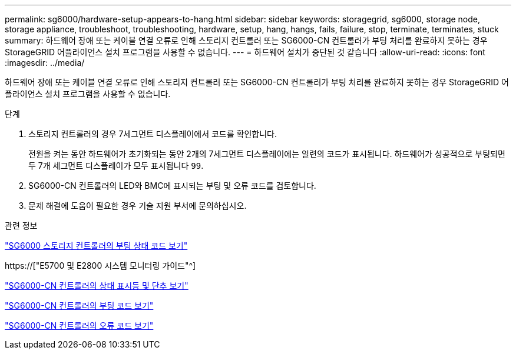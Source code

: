 ---
permalink: sg6000/hardware-setup-appears-to-hang.html 
sidebar: sidebar 
keywords: storagegrid, sg6000, storage node, storage appliance, troubleshoot, troubleshooting, hardware, setup, hang, hangs, fails, failure, stop, terminate, terminates, stuck 
summary: 하드웨어 장애 또는 케이블 연결 오류로 인해 스토리지 컨트롤러 또는 SG6000-CN 컨트롤러가 부팅 처리를 완료하지 못하는 경우 StorageGRID 어플라이언스 설치 프로그램을 사용할 수 없습니다. 
---
= 하드웨어 설치가 중단된 것 같습니다
:allow-uri-read: 
:icons: font
:imagesdir: ../media/


[role="lead"]
하드웨어 장애 또는 케이블 연결 오류로 인해 스토리지 컨트롤러 또는 SG6000-CN 컨트롤러가 부팅 처리를 완료하지 못하는 경우 StorageGRID 어플라이언스 설치 프로그램을 사용할 수 없습니다.

.단계
. 스토리지 컨트롤러의 경우 7세그먼트 디스플레이에서 코드를 확인합니다.
+
전원을 켜는 동안 하드웨어가 초기화되는 동안 2개의 7세그먼트 디스플레이에는 일련의 코드가 표시됩니다. 하드웨어가 성공적으로 부팅되면 두 7개 세그먼트 디스플레이가 모두 표시됩니다 `99`.

. SG6000-CN 컨트롤러의 LED와 BMC에 표시되는 부팅 및 오류 코드를 검토합니다.
. 문제 해결에 도움이 필요한 경우 기술 지원 부서에 문의하십시오.


.관련 정보
link:viewing-boot-up-status-codes-for-sg6000-storage-controllers.html["SG6000 스토리지 컨트롤러의 부팅 상태 코드 보기"]

https://["E5700 및 E2800 시스템 모니터링 가이드"^]

link:viewing-status-indicators-and-buttons-on-sg6000-cn-controller.html["SG6000-CN 컨트롤러의 상태 표시등 및 단추 보기"]

link:viewing-boot-up-codes-for-sg6000-cn-controller.html["SG6000-CN 컨트롤러의 부팅 코드 보기"]

link:viewing-error-codes-for-sg6000-cn-controller.html["SG6000-CN 컨트롤러의 오류 코드 보기"]
